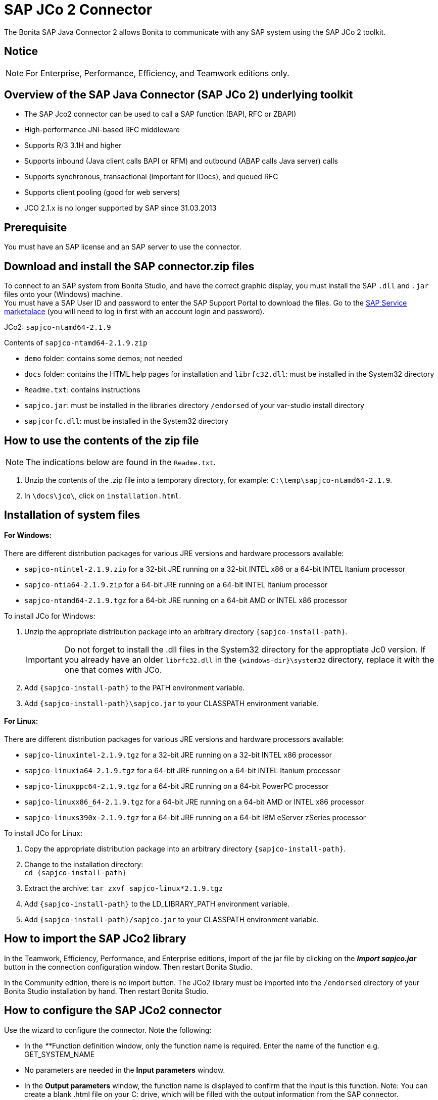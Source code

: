 = SAP JCo 2 Connector
:description: The Bonita SAP Java Connector 2 allows Bonita to communicate with any SAP system using the SAP JCo 2 toolkit.

The Bonita SAP Java Connector 2 allows Bonita to communicate with any SAP system using the SAP JCo 2 toolkit.

== Notice

[NOTE]
====

For Enterprise, Performance, Efficiency, and Teamwork editions only.
====

== Overview of the SAP Java Connector (SAP JCo 2) underlying toolkit

* The SAP Jco2 connector can be used to call a SAP function (BAPI, RFC or ZBAPI)
* High-performance JNI-based RFC middleware
* Supports R/3 3.1H and higher
* Supports inbound (Java client calls BAPI or RFM) and outbound (ABAP calls Java server) calls
* Supports synchronous, transactional (important for IDocs), and queued RFC
* Supports client pooling (good for web servers)
* JCO 2.1.x is no longer supported by SAP since 31.03.2013

== Prerequisite

You must have an SAP license and an SAP server to use the connector.

== Download and install the SAP connector.zip files

To connect to an SAP system from Bonita Studio, and have the correct graphic display, you must install the SAP `.dll` and `.jar` files onto your (Windows) machine. +
You must have a SAP User ID and password to enter the SAP Support Portal to download the files. Go to the http://service.sap.com/connectors[SAP Service marketplace] (you will need to log in first with an account login and password).

JCo2: `sapjco-ntamd64-2.1.9`

Contents of `sapjco-ntamd64-2.1.9.zip`

* `demo` folder: contains some demos; not needed
* `docs` folder: contains the HTML help pages for installation and `librfc32.dll`: must be installed in the System32 directory
* `Readme.txt`: contains instructions
* `sapjco.jar`: must be installed in the libraries directory `/endorsed` of your var-studio install directory
* `sapjcorfc.dll`: must be installed in the System32 directory

== How to use the contents of the zip file

NOTE: The indications below are found in the `Readme.txt`.

. Unzip the contents of the .zip file into a temporary directory, for example: `C:\temp\sapjco-ntamd64-2.1.9`.
. In `\docs\jco\`, click on `installation.html`.

== Installation of system files

[discrete]
==== For Windows:

There are different distribution packages for various JRE versions and hardware processors available:

* `sapjco-ntintel-2.1.9.zip` for a 32-bit JRE running on a 32-bit INTEL x86 or a 64-bit INTEL Itanium processor
* `sapjco-ntia64-2.1.9.zip` for a 64-bit JRE running on a 64-bit INTEL Itanium processor
* `sapjco-ntamd64-2.1.9.tgz` for a 64-bit JRE running on a 64-bit AMD or INTEL x86 processor

To install JCo for Windows:

. Unzip the appropriate distribution package into an arbitrary directory `+{sapjco-install-path}+`.
+
IMPORTANT: Do not forget to install the .dll files in the System32 directory for the approptiate Jc0 version.
If you already have an older `librfc32.dll` in the `+{windows-dir}\system32+` directory, replace it with the one that comes with JCo.
+
. Add `+{sapjco-install-path}+` to the PATH environment variable.
. Add `+{sapjco-install-path}\sapjco.jar+` to your CLASSPATH environment variable.

[discrete]
==== For Linux:

There are different distribution packages for various JRE versions and hardware processors available:

* `sapjco-linuxintel-2.1.9.tgz` for a 32-bit JRE running on a 32-bit INTEL x86 processor
* `sapjco-linuxia64-2.1.9.tgz` for a 64-bit JRE running on a 64-bit INTEL Itanium processor
* `sapjco-linuxppc64-2.1.9.tgz` for a 64-bit JRE running on a 64-bit PowerPC processor
* `sapjco-linuxx86_64-2.1.9.tgz` for a 64-bit JRE running on a 64-bit AMD or INTEL x86 processor
* `sapjco-linuxs390x-2.1.9.tgz` for a 64-bit JRE running on a 64-bit IBM eServer zSeries processor

To install JCo for Linux:

. Copy the appropriate distribution package into an arbitrary directory `+{sapjco-install-path}+`.
. Change to the installation directory: +
`+cd {sapjco-install-path}+`
. Extract the archive: `tar zxvf sapjco-linux*2.1.9.tgz`
. Add `+{sapjco-install-path}+` to the LD_LIBRARY_PATH environment variable.
. Add `+{sapjco-install-path}/sapjco.jar+` to your CLASSPATH environment variable.

== How to import the SAP JCo2 library

In the Teamwork, Efficiency, Performance, and Enterprise editions, import of the jar file by clicking on the *_Import sapjco.jar_* button in the connection configuration window. Then restart Bonita Studio.

In the Community edition, there is no import button. The JCo2 library must be imported into the `/endorsed` directory of your Bonita Studio installation by hand. Then restart Bonita Studio.

== How to configure the SAP JCo2 connector

Use the wizard to configure the connector. Note the following:

* In the __**__Function definition window, only the function name is required. Enter the name of the function e.g. GET_SYSTEM_NAME
* No parameters are needed in the *Input parameters* window.
* In the *Output parameters* window, the function name is displayed to confirm that the input is this function. Note:
You can create a blank .html file on your C: drive, which will be filled with the output information from the SAP connector.
* In the *Output results* window, you can specify an expression, by clicking the pencil to open the Expression editor.
Set the expression type to *Script*, and enter `outputResults.get(0)`. In the *Return type*, enter string.

== The result

The result will be shown in the Bonita Portal as a value in a field and in the .html file as a table containing the value or values.

NOTE: if you have already created a SAP connector and saved the settings, you can simply click on load, to automatically load the connection settings.

== Advanced features in Subscription Editions

In the Bonita Teamwork, Efficiency, Performance, and Enterprise editions, the SAP wizard has advanced features: You do not need to know the names of the functions by heart, as the functions are suggested in a dropdown menu.

* Filter functions by group: a dropdown list listing all the functions by group
* Function description: a dropdown list listing all the functions, with auto-complete (just type the first letter e.g. G to give a list of Get functions
* Function name: dropdown list
* Input parameters: click on a button More information to show a graphic display in the form of a table, of the chosen function

